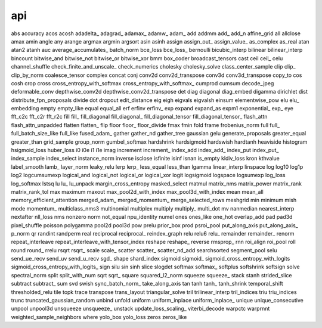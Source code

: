 api
----------------------------------------------------------
abs
accuracy
acos
acosh
adadelta_
adagrad_
adamax_
adamw_
adam_
add
addmm
add_
add_n
affine_grid
all
allclose
amax
amin
angle
any
arange
argmax
argmin
argsort
asin
asinh
assign
assign_out_
assign_value_
as_complex
as_real
atan
atan2
atanh
auc
average_accumulates_
batch_norm
bce_loss
bce_loss_
bernoulli
bicubic_interp
bilinear
bilinear_interp
bincount
bitwise_and
bitwise_not
bitwise_or
bitwise_xor
bmm
box_coder
broadcast_tensors
cast
ceil
ceil_
celu
channel_shuffle
check_finite_and_unscale_
check_numerics
cholesky
cholesky_solve
class_center_sample
clip
clip_
clip_by_norm
coalesce_tensor
complex
concat
conj
conv2d
conv2d_transpose
conv3d
conv3d_transpose
copy_to
cos
cosh
crop
cross
cross_entropy_with_softmax
cross_entropy_with_softmax_
cumprod
cumsum
decode_jpeg
deformable_conv
depthwise_conv2d
depthwise_conv2d_transpose
det
diag
diagonal
diag_embed
digamma
dirichlet
dist
distribute_fpn_proposals
divide
dot
dropout
edit_distance
eig
eigh
eigvals
eigvalsh
einsum
elementwise_pow
elu
elu_
embedding
empty
empty_like
equal
equal_all
erf
erfinv
erfinv_
exp
expand
expand_as
expm1
exponential_
exp_
eye
fft_c2c
fft_c2r
fft_r2c
fill
fill_
fill_diagonal
fill_diagonal_
fill_diagonal_tensor
fill_diagonal_tensor_
flash_attn
flash_attn_unpadded
flatten
flatten_
flip
floor
floor_
floor_divide
fmax
fmin
fold
frame
frobenius_norm
full
full_
full_batch_size_like
full_like
fused_adam_
gather
gather_nd
gather_tree
gaussian
gelu
generate_proposals
greater_equal
greater_than
grid_sample
group_norm
gumbel_softmax
hardshrink
hardsigmoid
hardswish
hardtanh
heaviside
histogram
hsigmoid_loss
huber_loss
i0
i0e
i1
i1e
imag
increment
increment_
index_add
index_add_
index_put
index_put_
index_sample
index_select
instance_norm
inverse
isclose
isfinite
isinf
isnan
is_empty
kldiv_loss
kron
kthvalue
label_smooth
lamb_
layer_norm
leaky_relu
lerp
lerp_
less_equal
less_than
lgamma
linear_interp
linspace
log
log10
log1p
log2
logcumsumexp
logical_and
logical_not
logical_or
logical_xor
logit
logsigmoid
logspace
logsumexp
log_loss
log_softmax
lstsq
lu
lu_
lu_unpack
margin_cross_entropy
masked_select
matmul
matrix_nms
matrix_power
matrix_rank
matrix_rank_tol
max
maximum
maxout
max_pool2d_with_index
max_pool3d_with_index
mean
mean_all
memory_efficient_attention
merged_adam_
merged_momentum_
merge_selected_rows
meshgrid
min
minimum
mish
mode
momentum_
multiclass_nms3
multinomial
multiplex
multiply
multiply_
multi_dot
mv
nanmedian
nearest_interp
nextafter
nll_loss
nms
nonzero
norm
not_equal
npu_identity
numel
ones
ones_like
one_hot
overlap_add
pad
pad3d
pixel_shuffle
poisson
polygamma
pool2d
pool3d
pow
prelu
prior_box
prod
psroi_pool
put_along_axis
put_along_axis_
p_norm
qr
randint
randperm
real
reciprocal
reciprocal_
reindex_graph
relu
relu6
relu_
remainder
remainder_
renorm
repeat_interleave
repeat_interleave_with_tensor_index
reshape
reshape_
reverse
rmsprop_
rnn
roi_align
roi_pool
roll
round
round_
rrelu
rsqrt
rsqrt_
scale
scale_
scatter
scatter_
scatter_nd_add
searchsorted
segment_pool
selu
send_ue_recv
send_uv
send_u_recv
sgd_
shape
shard_index
sigmoid
sigmoid_
sigmoid_cross_entropy_with_logits
sigmoid_cross_entropy_with_logits_
sign
silu
sin
sinh
slice
slogdet
softmax
softmax_
softplus
softshrink
softsign
solve
spectral_norm
split
split_with_num
sqrt
sqrt_
square
squared_l2_norm
squeeze
squeeze_
stack
stanh
strided_slice
subtract
subtract_
sum
svd
swish
sync_batch_norm_
take_along_axis
tan
tanh
tanh_
tanh_shrink
temporal_shift
thresholded_relu
tile
topk
trace
transpose
trans_layout
triangular_solve
tril
trilinear_interp
tril_indices
triu
triu_indices
trunc
truncated_gaussian_random
unbind
unfold
uniform
uniform_inplace
uniform_inplace_
unique
unique_consecutive
unpool
unpool3d
unsqueeze
unsqueeze_
unstack
update_loss_scaling_
viterbi_decode
warpctc
warprnnt
weighted_sample_neighbors
where
yolo_box
yolo_loss
zeros
zeros_like
